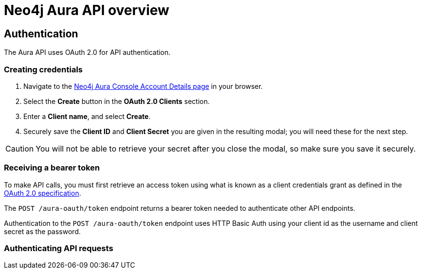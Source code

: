 [[aura-api]]
= Neo4j Aura API overview

== Authentication

The Aura API uses OAuth 2.0 for API authentication.

=== Creating credentials

. Navigate to the https://console.neo4j.io/[Neo4j Aura Console Account Details page] in your browser.
. Select the *Create* button in the *OAuth 2.0 Clients* section.
. Enter a *Client name*, and select *Create*.
. Securely save the *Client ID* and *Client Secret* you are given in the resulting modal; you will need these for the next step.

[CAUTION]
====
You will not be able to retrieve your secret after you close the modal, so make sure you save it securely.
====

=== Receiving a bearer token

To make API calls, you must first retrieve an access token using what is known as a client credentials grant as defined in the https://datatracker.ietf.org/doc/html/rfc6749#section-4.4[OAuth 2.0 specification].

The `POST /aura-oauth/token` endpoint returns a bearer token needed to authenticate other API endpoints.

Authentication to the `POST /aura-oauth/token` endpoint uses HTTP Basic Auth using your client id as the username and client secret as the password.

=== Authenticating API requests
